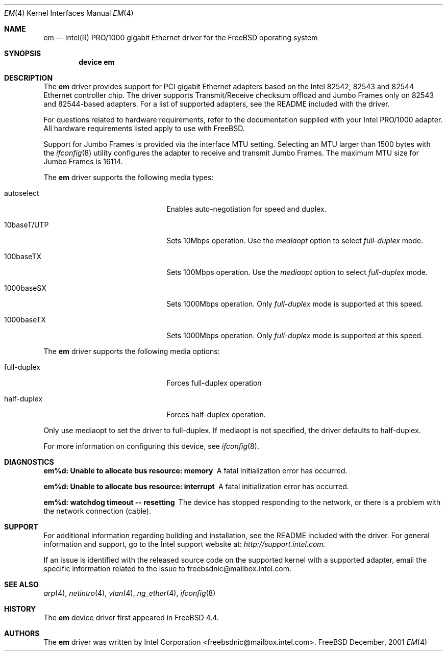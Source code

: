 .\" Copyright (c) 2001 Intel Corporation
.\" All rights reserved.
.\" Redistribution and use in source and binary forms of the Software, with or without 
.\" modification, are permitted provided that the following conditions 
.\" are met:
.\" 1. Redistributions of source code of the Software may retain the above 
.\" copyright notice, this list of conditions and the following disclaimer.
.\" 2. Redistributions in binary form of the Software may reproduce the 
.\" above copyright notice, this list of conditions and the following 
.\" disclaimer in the documentation and/or other materials provided with the 
.\" distribution.
.\" 3. Neither the name of the Intel Corporation nor the names of its contributors 
.\" shall be used to endorse or promote products derived from this Software 
.\" without specific prior written permission.
.\"
.\" THIS SOFTWARE IS PROVIDED BY THE COPYRIGHT HOLDERS AND CONTRIBUTORS "AS IS" 
.\" AND ANY EXPRESS OR IMPLIED WARRANTIES, INCLUDING, BUT NOT LIMITED TO, THE 
.\" IMPLIED WARRANTIES OF MERCHANTABILITY AND FITNESS FOR A PARTICULAR PURPOSE 
.\" ARE DISCLAIMED. IN NO EVENT SHALL THE INTEL OR ITS CONTRIBUTORS BE LIABLE 
.\" FOR ANY DIRECT, INDIRECT, INCIDENTAL, SPECIAL, EXEMPLARY, OR CONSEQUENTIAL 
.\" DAMAGES (INCLUDING, BUT NOT LIMITED TO, PROCUREMENT OF SUBSTITUTE GOODS OR 
.\" SERVICES; LOSS OF USE, DATA, OR PROFITS; OR BUSINESS INTERRUPTION) HOWEVER 
.\" CAUSED AND ON ANY THEORY OF LIABILITY, WHETHER IN CONTRACT, STRICT LIABILITY, 
.\" OR TORT (INCLUDING NEGLIGENCE OR OTHERWISE) ARISING IN ANY WAY OUT OF THE 
.\" USE OF THIS SOFTWARE, EVEN IF ADVISED OF THE POSSIBILITY OF SUCH DAMAGE.
.\"
.\" $FreeBSD$
.Dd December, 2001
.Dt EM 4
.Os FreeBSD
.Sh NAME
.Nm em
.Nd
Intel(R) PRO/1000 gigabit Ethernet driver for the FreeBSD operating system
.Sh SYNOPSIS
.Cd "device em"
.Sh DESCRIPTION
The
.Nm
driver provides support for PCI gigabit Ethernet adapters based on
the Intel 82542, 82543 and 82544 Ethernet controller chip.
The driver supports Transmit/Receive checksum offload
and Jumbo Frames only on 82543 and 82544-based adapters.
For a list of supported adapters, see the README 
included with the driver.
.Pp
For questions related to hardware requirements, 
refer to the documentation supplied with your Intel PRO/1000 adapter. 
All hardware requirements listed apply to use with FreeBSD.
.Pp
Support for Jumbo Frames is provided via the interface MTU setting.
Selecting an MTU larger than 1500 bytes with the
.Xr ifconfig 8
utility configures the adapter to receive and transmit Jumbo Frames.
The maximum MTU size for Jumbo Frames is 16114.
.Pp
The
.Nm
driver supports the following media types:
.Pp
.Bl -tag -width xxxxxxxxxxxxxxxxxxxx
.It autoselect
Enables auto-negotiation for speed and duplex.
.It 10baseT/UTP
Sets 10Mbps operation.
Use the
.Ar mediaopt
option to select
.Ar full-duplex
mode.
.It 100baseTX
Sets 100Mbps operation.
Use the
.Ar mediaopt
option to select
.Ar full-duplex
mode.
.It 1000baseSX
Sets 1000Mbps operation.
Only 
.Ar full-duplex
mode is supported at this speed.
.It 1000baseTX
Sets 1000Mbps operation.
Only 
.Ar full-duplex
mode is supported at this speed.
.El
.Pp
The
.Nm
driver supports the following media options:
.Pp
.Bl -tag -width xxxxxxxxxxxxxxxxxxxx
.It full-duplex
Forces full-duplex operation
.It half-duplex
Forces half-duplex operation.
.El
.Pp
Only use mediaopt to set the driver to full-duplex. If mediaopt is not specified, the driver defaults to half-duplex.
.Pp
For more information on configuring this device, see
.Xr ifconfig 8 .
.Sh DIAGNOSTICS
.Bl -diag
.It "em%d: Unable to allocate bus resource: memory"
A fatal initialization error has occurred.
.It "em%d: Unable to allocate bus resource: interrupt"
A fatal initialization error has occurred.
.It "em%d: watchdog timeout -- resetting"
The device has stopped responding to the network, or there is a problem with
the network connection (cable).
.El
.Sh SUPPORT
For additional information regarding building and installation, 
see the README included with the driver. For general information and support, 
go to the Intel support website at:
.Ar http://support.intel.com.
.Pp
If an issue is identified with the released source code on the supported kernel 
with a supported adapter, email the specific information related to the 
issue to freebsdnic@mailbox.intel.com.
.El
.Sh SEE ALSO
.Xr arp 4 ,
.Xr netintro 4 , 
.Xr vlan 4 ,
.Xr ng_ether 4 ,
.Xr ifconfig 8
.Sh HISTORY
The
.Nm
device driver first appeared in
.Fx 4.4 .
.Sh AUTHORS
The
.Nm
driver was written by
.An Intel Corporation Aq freebsdnic@mailbox.intel.com .
